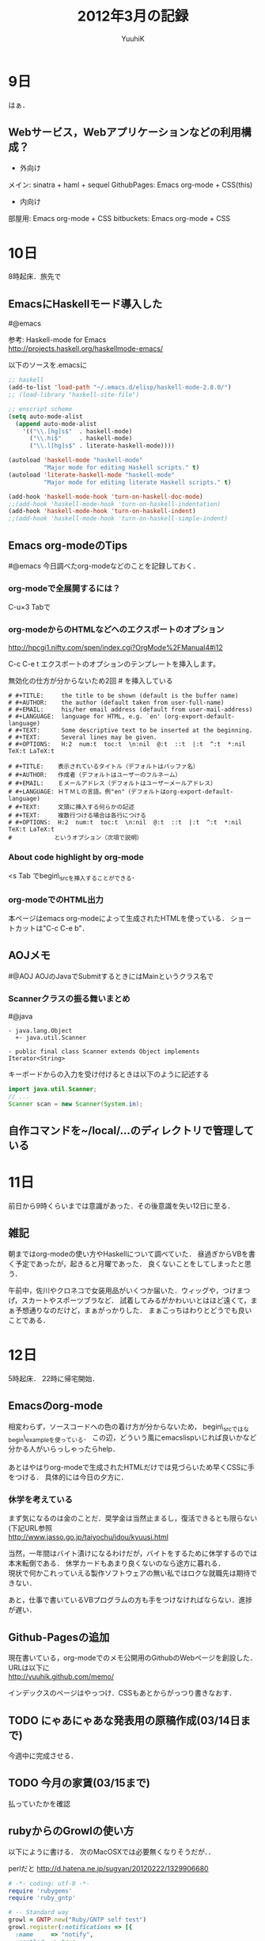 #+AUTHOR: YuuhiK
#+TITLE: 2012年3月の記録
#+LANGUAGE: ja
#+HTML: <meta content='no-cache' http-equiv='Pragma' />
#+STYLE: <link rel="stylesheet" type="text/css" href="./org-mode.css">

* 9日
はぁ．

** Webサービス，Webアプリケーションなどの利用構成？
- 外向け
メイン: sinatra + haml + sequel
GithubPages: Emacs org-mode + CSS(this)
- 内向け
部屋用: Emacs org-mode + CSS
bitbuckets: Emacs org-mode + CSS

* 10日
8時起床．旅先で
** EmacsにHaskellモード導入した
#@emacs

参考: 
Haskell-mode for Emacs\\
 http://projects.haskell.org/haskellmode-emacs/

以下のソースを.emacsに
#+begin_src emacs-lisp
;; haskell
(add-to-list 'load-path "~/.emacs.d/elisp/haskell-mode-2.8.0/")
;; (load-library "haskell-site-file")

;; enscript scheme
(setq auto-mode-alist
  (append auto-mode-alist
    '(("\\.[hg]s$"  . haskell-mode)    
      ("\\.hi$"     . haskell-mode)
      ("\\.l[hg]s$" . literate-haskell-mode))))

(autoload 'haskell-mode "haskell-mode"
          "Major mode for editing Haskell scripts." t)
(autoload 'literate-haskell-mode "haskell-mode"
          "Major mode for editing literate Haskell scripts." t)

(add-hook 'haskell-mode-hook 'turn-on-haskell-doc-mode)
;;(add-hook 'haskell-mode-hook 'turn-on-haskell-indentation)
(add-hook 'haskell-mode-hook 'turn-on-haskell-indent)
;;(add-hook 'haskell-mode-hook 'turn-on-haskell-simple-indent)
#+end_src

** Emacs org-modeのTips
#@emacs
今日調べたorg-modeなどのことを記録しておく．

*** org-modeで全展開するには？
C-u×3 Tabで

*** org-modeからのHTMLなどへのエクスポートのオプション
http://hpcgi1.nifty.com/spen/index.cgi?OrgMode%2FManual4#i12

C-c C-e t	エクスポートのオプションのテンプレートを挿入します。

無効化の仕方が分からないため2回 # を挿入している
#+begin_example
# #+TITLE:     the title to be shown (default is the buffer name)
# #+AUTHOR:    the author (default taken from user-full-name)
# #+EMAIL:     his/her email address (default from user-mail-address)
# #+LANGUAGE:  language for HTML, e.g. `en' (org-export-default-language)
# #+TEXT:      Some descriptive text to be inserted at the beginning.
# #+TEXT:      Several lines may be given.
# #+OPTIONS:   H:2  num:t  toc:t  \n:nil  @:t  ::t  |:t  ^:t  *:nil  TeX:t LaTeX:t

# #+TITLE:    表示されているタイトル（デフォルトはバッファ名）
# #+AUTHOR:   作成者（デフォルトはユーザーのフルネーム）
# #+EMAIL:    Ｅメールアドレス（デフォルトはユーザーメールアドレス）
# #+LANGUAGE: ＨＴＭＬの言語。例"en"（デフォルトはorg-export-default-language)
# #+TEXT:     文頭に挿入する何らかの記述
# #+TEXT:     複数行つける場合は各行につける
# #+OPTIONS:  H:2  num:t  toc:t  \n:nil  @:t  ::t  |:t  ^:t  *:nil  TeX:t LaTeX:t
#            というオプション（次項で説明）
#+end_example

*** About code highlight by org-mode
<s Tab でbegin\_srcを挿入することができる．

*** org-modeでのHTML出力
本ページはemacs org-modeによって生成されたHTMLを使っている．
ショートカットは"C-c C-e b"．

** AOJメモ
#@AOJ
AOJのJavaでSubmitするときにはMainというクラス名で

*** Scannerクラスの振る舞いまとめ
#@java


#+begin_example
- java.lang.Object
  +- java.util.Scanner

- public final class Scanner extends Object implements Iterator<String>
#+end_example
キーボードからの入力を受け付けるときは以下のように記述する

#+begin_src java
import java.util.Scanner;
// ...
Scanner scan = new Scanner(System.in);
#+end_src

** 自作コマンドを~/local/...のディレクトリで管理している

* 11日
前日から9時くらいまでは意識があった．その後意識を失い12日に至る．

** 雑記
朝まではorg-modeの使い方やHaskellについて調べていた．
昼過ぎからVBを書く予定であったが，起きると月曜であった．
良くないことをしてしまったと思う．

午前中，佐川やクロネコで女装用品がいくつか届いた．ウィッグや，つけまつげ，スカートやスポーツブラなど．
試着してみるがかわいいとはほど遠くて，まぁ予想通りなのだけど，まぁがっかりした．
まぁこっちはわりとどうでも良いことである．

* 12日
5時起床．
22時に帰宅開始．

** Emacsのorg-mode
相変わらず，ソースコードへの色の着け方が分からないため，
begin\_srcではなbegin\_exampleを使っている．
この辺，どういう風にemacslispいじれば良いかなど分かる人がいらっしゃったらhelp．
\\
\\

あとはやはりorg-modeで生成されたHTMLだけでは見づらいため早くCSSに手をつける．
具体的には今日の夕方に．


*** 休学を考えている
まず気になるのは金のことだ．奨学金は当然止まるし，復活できるとも限らない(下記URL参照\\
http://www.jasso.go.jp/taiyochu/idou/kyuusi.html

当然，一年間はバイト漬けになるわけだが，バイトをするために休学するのでは本末転倒である．
休学カードもあまり良くないのなら途方に暮れる．\\
現状で何かこれっていえる製作ソフトウェアの無い私ではロクな就職先は期待できない．

あと，仕事で書いているVBプログラムの方も手をつけなければならない．進捗が遅い．



** Github-Pagesの追加
現在書いている，org-modeでのメモ公開用のGithubのWebページを創設した．URLは以下に\\
http://yuuhik.github.com/memo/

インデックスのページはやっつけ．CSSもあとからがっつり書きなおす．


** TODO にゃあにゃあな発表用の原稿作成(03/14日まで)
今週中に完成させる．

** TODO 今月の家賃(03/15まで)
払っていたかを確認








** rubyからのGrowlの使い方
以下にように書ける．
次のMacOSXでは必要無くなりそうだが．．

perlだと
http://d.hatena.ne.jp/sugyan/20120222/1329906680

#+begin_src ruby
# -*- coding: utf-8 -*-
require 'rubygems'
require 'ruby_gntp'

# -- Standard way
growl = GNTP.new("Ruby/GNTP self test")
growl.register(:notifications => [{
  :name     => "notify",
  :enabled  => true,
}])

growl.notify(
  :name  => "notify",
  :title => "Congraturation",
  :text  => "Congraturation! You are successful install ruby_gntp.",
  :icon  => "http://www.hatena.ne.jp/users/sn/snaka72/profile.gif",
  :sticky=> true,
)
#+end_src

** rubyでirbを使った対話式の開発を行いたい
ここに書いてある？\\
http://blog.kiftwi.net/2011/05/31/emacs%E3%81%A7irb%E3%81%97%E3%81%AA%E3%81%8C%E3%82%89%E3%82%B3%E3%83%BC%E3%83%89%E3%82%92%E6%9B%B8%E3%81%84%E3%81%A6%E3%81%BF%E3%82%8B/

* 13日
前の日から起きていたが，特にプログラムなどを書いていたわけではなく，これだからボクは．．と後悔がわいてきそうになる．\\
起きたら16時であった絶望．．．もういかなければならないが，その前に洗濯物を片付ける．\\
リリースの予定が早まったらしい，ヤバい．


** TwitterのWebのバグ
まとめは以下に\\
http://blog.konn-san.com/article/20120312/Twitter%20%E6%B3%A2%E6%8B%AC%E5%BC%A7%E4%BA%8B%E4%BB%B6%E3%81%AB%E3%81%A4%E3%81%84%E3%81%A6%E3%81%BE%E3%81%A8%E3%82%81%E3%81%A6%E3%81%BF%E3%82%8B
\\
http://togetter.com/li/272021
\\
みんな好き放題やっていた．思わず時間を使ってしまい頭をもたげる．

** SQLのメモ１
Webアプリケーション作成において特に重要なのがDBだが，SQLもまともに書けないことを先日思い知ったため，
勉強とその記録を取っていく．非常に簡単な説明で済ますので，厳密な意味で言葉が違うこともあるので目をつぶるかTwitterのアカウントにでもリプ飛ばしてやってほしい．
|--------------+------------------------------------------------------------------------------|
| データベース | 大量の情報を保存し計算機から効率良くアクセスできるように加工したデータの集合 |
| DBMS         | データベースを管理する計算機のシステム                                       |
| SQL          | リレーショナルデータベースを操作するための言語？                             |
|--------------+------------------------------------------------------------------------------|

** 生活習慣
3時までに寝るか．せめて，おふとんに入って寝るべきだなぁと思う．

** Emacsのsql-modeが良いらしいという話を聞き導入


参考： [[http://www.sixnine.net/roadside/sqlmode.html]["Trumps by the roadside" - sql-mode: Emacs から SQL 文を実行する]] \\
以下の5つのelispファイルがあれば良いらしい
|------------------+------------+--------------------------------------------------|
| 名前             | バージョン | 説明                                             |
|------------------+------------+--------------------------------------------------|
| sql.el           |      1.6.3 | SQL インタプリタ用の comint                      |
| sql-indent.el    |      1.1.2 | SQL 文のインデント                               |
| sql-transform.el |      2.2.0 | SQL 文の変換                                     |
| sql-complete.el  |      0.0.1 | テーブル / カラムの補完機能                      |
| master.el        |      1.0.2 | 現在のバッファから他のバッファのスクロールを行う |
|------------------+------------+--------------------------------------------------|

sql.elとmaster.elはbrewから導入したEmacs23には最初から入っていたので，中3つだけインストールした．
今回のインストールでは久々にauto-installを利用した．
M-x auto-install-from-emacswikiで起動し，それぞれのelispファイル名を入れて，C-c C-cするだけ．

*** Emacs から各種 SQL クライアントを起動する方法
基本的には「 M-x sql-XX 」とすれば良いらしい

*** このMBAにmysqlが入っていなかったため
#+begin_example
brew install mysql
#+end_example
cmake-2.8.7-bottle.tar.gzがmd5のなんとかでインストールできなかったため．
#+begin_example
sudo brew update
brew install mysql
#+end_example

*** tmuxで上の方に戻るには？
Ctrl-Up, Ctrl-DownでできるらしいがLionでは既に割り当てられている．．
- あれ？外したけどできないよ？\\
  - Cmdでいけた
# MBAではCtrl-fn-↑，Ctrl-fn-↓でもスクロールできる

* 14日
時間が経つのがはやすぎる．．
今日はずっと起きて，様々な課題を一気に片付ける <2012-03-14 水 10:25>
\\
タスクをswitchする <2012-03-14 水 10:59> 
\\
昼ご飯食べた．お腹いっぱい <2012-03-14 水 12:57>
\\
シャワー浴びて仮眠します．誰か起こして，やさしく <2012-03-14 水 19:27>
\\
** Emacs org-mode メモ
[Ctrl-c .]や[Ctrl-u Ctrl-c .]でタイムスタンプを挿入することができる．
正確にはここに\\
http://hpcgi1.nifty.com/spen/index.cgi?OrgMode/Manual2#i22 \\

org-modeはいろんな機能とショートカットがあるので早く必要となる部分を網羅したい．

** TODO TOEIC申し込み
TOEIC申し込みが，
2012年3月5日（月）10：00～4月17日（火）12：00（正午）締切 
となっている．締切に注意されたし．勉強も着実にこなせ．\\

http://www.toeic.or.jp/toeic/guide01/guide01_01.html?eno=1134

** beamerをorg-modeから利用する方法について
ドキュメント作成もプレゼン作成もはやさが肝だ！
そう，今のボクには速さがっ足りない！！

*** beamerとは
Beamerはプレゼン用のLaTeXのクラスファイル．

#+begin_quote
Beamer は Till Tantau 氏によって作られた，プレゼンテーション用の LaTeX クラスファイルです。
#+end_quote
http://imi.kyushu-u.ac.jp/~ssaito/jpn/tex/beamer.html より引用

**** 今使っているTeX
私のメイン環境はMBAでOSX10.7 Lionで小川版をインストールしている．\\
JIS X0212 for pTeX http://www2.kumagaku.ac.jp/teacher/herogw/ \\
私の環境の場合，/Applications/UpTeX.app/teTeX/share/texmf/web2c/texmf.cnfに
スタイルファイルの置き場所の検索パスの設定などがあった．
もし，ここに書き込んだ場合
#+begin_example
mktexlsr
#+end_example
とすることでスタイルファイルの導入が済むらしい．

**** 導入
LaTeX Beamer 入門 http://www.ms.u-tokyo.ac.jp/~tado/beamer/
\\
今回は/Applications/UpTeX.app/teTeX/share/texmf-localというディレクトリを増やしてそこに設定

**** サンプルファイルのコンパイル
SJISだったのでUTF-8に変換．
#+begin_example
nkf -w8 sample.tex > hoge.tex
#+end_example
いい加減，nkfのオプションくらい覚えたい．


**** サンプルコード
#+begin_src tex
\documentclass[dvipdfm]{beamer}
\AtBeginDvi{\special{pdf:tounicode 90ms-RKSJ-UCS2}}
\usetheme{Madrid}
\title{タイトル}
\author{ゆうひ}
\institute[つい]{Twitter}
\date{2012/3/15}
\begin{document}
\frame{\titlepage}

\section{はじめに}
\begin{frame}{フレームタイトル}
内容をここに．

\alert{強調}
数式：$1+1=2$
\end{frame}
\end{document}
#+end_src

**** ここまでは動いた
org-modeで動いてくれれば良い

ここにだいたいのことは書いている\\
http://d.hatena.ne.jp/tamura70/20100219/org \\

のだが，org→texのエキスポートが上手くいっていないようだ．


texのファイルは上手くpdfまで変換できるので，tex直書きで進めていくか？beamerの設定見なおすか．．？

これが必要
#+begin_example
# #+BEAMER_HEADER_EXTRA: \usepackage[compress,dvipdfm]{orgbeamer}
#+end_example

どうやって付け足すんだ？

** Emacsのorg-modeのショートカットなどがまとまっている？
http://pastelwill.jp/wiki/doku.php?id=org-test

* 15日
とても忙しかった．辛い．
あとorg-modeを使ったbeamerの使い方を覚えた．
こういう感じのヘッダが必要．
#+begin_example
 # #+TITLE: にゃにゃにゃーん！
 # #+AUTHOR: にゃあ
 # #+DATE: 2012年3月15日
 # #+OPTIONS: toc:nil
 # #+STARTUP: beamer
 # #+LATEX_CLASS: beamer
 # #+LATEX_CLASS_OPTIONS: [compress,dvipdfm]
 # #+BEAMER_FRAME_LEVEL: 2
 # #+BEAMER_HEADER_EXTRA: \usepackage{orgbeamer}
#+end_example

* 16日
ふと気づけば歩みを止めている．絶望した．記録し続けろ．
一日中寝続けた．照明もエアコンもつけっぱなしのまま，変な姿勢で絨毯の上に放り出されるように眠っていたため，
長い睡眠時間の割に疲れがとれていない．残念．明日も仕事があるのに．．

* 17日
gntp経由でgrowl通知を叩く方法を試していた．
- 上手くアイコンが表示されない．
当分は以下のようなコマンドを直接叩く方法でなんとかする．
#+begin_example
growlnotify -t hello -m "ほげ" --image "[dirpath]/maid.png"
#+end_example

** 魂を奮い立たせろ
＼('ω')／うねうねぇえええええうねうねぇえええええ？＼('ω')／うおおおおおおおおおうごおおおおおおおおおおおぐおおおおお

** TeXからpdfを生成するシェルスクリプト

#+begin_example
#!/bin/sh

# このスクリプトは"./build.sh ファイル名 とすることでpdfを吐く"
# ファイル名には拡張子を含めない

name=$1
(platex $name".tex" && platex $name".tex" && dvipdfmx $name".dvi" && open $name".pdf") || echo 'error!'

rm *~
rm *.aux
rm *.bbl
rm *.blg
rm *.dvi
# rm *.log
rm *.lot
rm *.lof
rm *.toc
# rm \#*\#
#+end_example

をemacsから叩けるようにする

** CSS弄った

** emacsマイナーモード書くときに参考にする
https://github.com/toshia/mikutter-mode

** VMとDropBoxの組み合わせは恐ろしい
というかVMが恐ろしい．
あと他人にPC渡すときはDropBoxのヒモ付切る．

- 追記: 何も問題なかった．勘違い．でもVM上にはDropBoxインストールしないようにする．
その手軽さがこわいんだァ！！

* 18日
起床． <2012-03-18 日 04:26>

** GithubにEOPLの読んだ感想と書いたプログラムをアップする用のリポジトリ作る
gh-pagesのブランチも作ろうと思ったけど．masterからgh-pagesへのマージ？仕方分からないの．

*** mergeの簡単の仕方(コンフリクトが発生した場合)
git pull とかでコンフリクトが起こったときの対処 - Mattari Memo
 http://d.hatena.ne.jp/piropati/20090122/1232604189

* 19日
ほぼ徹夜．会社泊まりこみじゃなくて本当に良かった．TODO管理の決定版が思いつかない．

** TODO 家賃の支払忘れるな
一応通帳記入して確かめる

** TODO 3月末に中四国に滞在するように予定をたてる
ドラクリオットの発売とかぶっているので注意．

* 20日
はやすぎる．
** Schemeのdo構文
非常に使いづらい，覚えづらい．
#+begin_src scheme
(do ((変数1 初期値1 ステップ1)
     (変数2 初期値2 ステップ2)
     (・・・ ・・・ ・・・)
     (変数n 初期値n ステップn))
  (ループ終了条件 終了後に返す値)
  式・・・)
#+end_src

まじ，見づらすぎる滅べ．

** 並行処理のまとめ
コルーチン，マルチスレッドについて調べて厳密に定義

*** マルチタスキング
アプリケーションのコンパイル中に，インターネットで株価を調べたりしない．．

*** プロセス

*** スレッド

** GravaterのAPIの使い方
http://ja.gravatar.com/site/implement/images/ruby/
#+begin_src ruby
# include MD5 gem, should be part of standard ruby install
require 'digest/md5'

# get the email from URL-parameters or what have you and make lowercase
email_address = "yuuhi@example.com"

# create the md5 hash
hash = Digest::MD5.hexdigest(email_address)

# compile URL which can be used in <img src="RIGHT_HERE"...
image_src = "http://www.gravatar.com/avatar/#{hash}"
#+end_src

でいける．そもそもこのサービスがなんなのかよく分からない．Githubのアイコンを表示させるときに登録させられたけど．．


** A Normal Fromとは？


** Ajaxとは？
再確認．
ウェブブラウザ内で非同期通信とインターフェイスの構築などを行う技術の総称．
主にXMLHttpRequestという組み込みオブジェクトを利用して非同期通信を使って，
通信のレスポンスによってHTML(DOM)を動的に書き換え，見た目などに反映させること．
AJAXはAsynchronous JavaScript + XMLの略らしいが，最近はXMLよりJSONの方が多く使われていそうだし，
AJAJだよなぁ．

*** そもそも非同期(Asynchronous)とは何か？

XHRのこと https://developer.mozilla.org/ja/XMLHttpRequest \\
#+begin_src javascript
// XMLHttpRequestの
var req = new XMLHttpRequest();
req.open('GET', 'http://www.zitoo-me.net/hoge.json', true);
req.onreadystatechange = function (e) {
  if (req.readyState == 4)
     alert('ひどうき！')
  }
};
req.send(null);
alert('にゃあ');
#+end_src

onreadystatechangeプロパティはreadyState 属性が変更する都度呼び出されるJavaScriptの関数オブジェクト．
コールバック関数はユーザーインターフェーススレッドから呼び出される．
- readyState
| 値 | 状態             | 詳細                                                            |
|----+------------------+-----------------------------------------------------------------|
|  0 | UNSENT           | open() がまだ呼び出されていない。                               |
|  1 | OPENED           | send() がまだ呼び出されていない。                               |
|  2 | HEADERS_RECEIVED | send() が呼び出され、ヘッダーとステータスが通った。             |
|  3 | LOADING          | ダウンロード中；　responseText は断片的なデータを保持している。 |
|  4 | DONE             | 一連の動作が完了した。                                          |

#+begin_src javascript
// setTimeoutの
var sid = setTimeout(function () {
  alert('ひどうき！');
}, 0);
alert('にゃあ');
#+end_src

#+begin_src javascript
// イベントの
document.body.onclick = function (e) {
  alert('ひどうき！');
};
alert('にゃあ！');
#+end_src

上記のコードは全て「にゃあ」の後に「ひどうき！」がalertされる．

- JavaScriptはシングルスレッド
非同期的に呼ばれるコールバックを登録する関数を呼び出した時は，
その呼び出した側の関数の実行が終わってから，トップレベルまで制御が帰ったあとじゃないと，
コールバックは呼び出されない．

*** コールバックとは？
コールバック (情報工学) \\
http://ja.wikipedia.org/wiki/%E3%82%B3%E3%83%BC%E3%83%AB%E3%83%90%E3%83%83%E3%82%AF_%28%E6%83%85%E5%A0%B1%E5%B7%A5%E5%AD%A6%29 \\

- JavaScriptにおいてはイベント駆動型のプログラミングにおいてもちいられるため
オブザーバパターンの用途．

- マルチキャスト型のコールバック(一つのイベントで複数のコールバックで登録された関数を呼び出すことができる？)

*** 非同期だとプログラミングの難易度があがる
どういうところが問題なのか？
- コードの見た目順に実行されるわけではない
  - JavaScriptではコールバックを用いる
  - これらは全てコールバックをとりそれをあとで実行

* 21日
君とうねうねしたい．

** org-modeにおける画像の表示方法
http://hpcgi1.nifty.com/spen/index.cgi?OrgMode%2FManual4#i5
#+begin_example
 ［［file:highres.jpg］［file:thumb.jpg］］
#+end_example
例えば↓の例みたいに表示される．begin\_htmlで書いたほうが良さげ？

 [[file:sc1.png][file:sc1.png]]

#+begin_src html
<img src="sc1.png" alt="イベント駆動型の図" height=250>
#+end_src

#+begin_html
<img src="sc1.png" alt="イベント駆動型の図" height=250>
#+end_html

** Botの問題点まとめ
- リプライが止まらない
確率を入れるか．最大値を設定するか．
- リツイートに反応する
数行書くだけ．
- ツイートの生成元のソースが少ない
クローラーを組み込んでいろんなところから情報収集する．データベースをもう少しマジメに設計する．
- 32bitOSでのmongoDBの問題
MySQLに移行予定


** convertコマンドを思い出せ
#+begin_example
convert [ options ... ] input_file output_file
#+end_example

* 22日
寝た．





